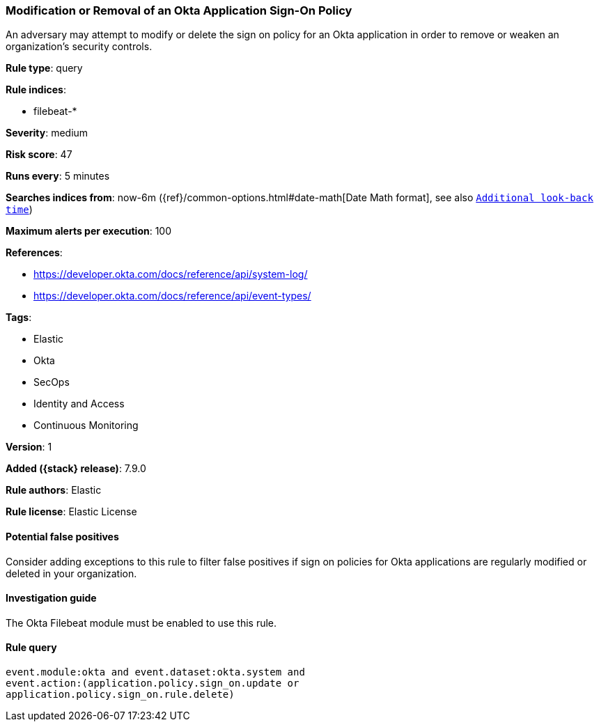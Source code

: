 [[modification-or-removal-of-an-okta-application-sign-on-policy]]
=== Modification or Removal of an Okta Application Sign-On Policy

An adversary may attempt to modify or delete the sign on policy for an Okta
application in order to remove or weaken an organization's security controls.

*Rule type*: query

*Rule indices*:

* filebeat-*

*Severity*: medium

*Risk score*: 47

*Runs every*: 5 minutes

*Searches indices from*: now-6m ({ref}/common-options.html#date-math[Date Math format], see also <<rule-schedule, `Additional look-back time`>>)

*Maximum alerts per execution*: 100

*References*:

* https://developer.okta.com/docs/reference/api/system-log/
* https://developer.okta.com/docs/reference/api/event-types/

*Tags*:

* Elastic
* Okta
* SecOps
* Identity and Access
* Continuous Monitoring

*Version*: 1

*Added ({stack} release)*: 7.9.0

*Rule authors*: Elastic

*Rule license*: Elastic License

==== Potential false positives

Consider adding exceptions to this rule to filter false positives if sign on
policies for Okta applications are regularly modified or deleted in your
organization.

==== Investigation guide

The Okta Filebeat module must be enabled to use this rule.

==== Rule query


[source,js]
----------------------------------
event.module:okta and event.dataset:okta.system and
event.action:(application.policy.sign_on.update or
application.policy.sign_on.rule.delete)
----------------------------------

